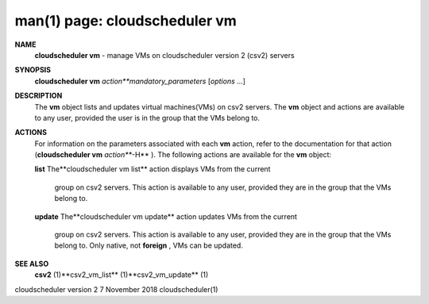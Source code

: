 .. File generated by /hepuser/crlb/Git/cloudscheduler/utilities/cli_doc_to_rst - DO NOT EDIT
..
.. To modify the contents of this file:
..   1. edit the man page file(s) ".../cloudscheduler/cli/man/csv2_vm.1"
..   2. run the utility ".../cloudscheduler/utilities/cli_doc_to_rst"
..

man(1) page: cloudscheduler vm
==============================

 
 
 
**NAME** 
       **cloudscheduler  vm** 
       -  manage  VMs  on  cloudscheduler version 2 (csv2)
       servers
 
**SYNOPSIS** 
       **cloudscheduler vm** *action**mandatory_parameters*
       [*options*
       ...]
 
**DESCRIPTION** 
       The **vm** 
       object lists and updates virtual machines(VMs) on csv2  servers.
       The  **vm** 
       object and actions are available to any user, provided the user
       is in the group that the VMs belong to.
 
**ACTIONS** 
       For information on the parameters associated with each **vm** 
       action, refer
       to  the  documentation  for  that action (**cloudscheduler vm** *action***-H** ).
       The following actions are available for the **vm** 
       object:
 
       **list** 
       The**cloudscheduler vm list** 
       action displays VMs from the  current
              group  on  csv2  servers.  This action is available to any user,
              provided they are in the group that the VMs belong to.
 
       **update** 
       The**cloudscheduler vm update** 
       action updates VMs from the current
              group  on  csv2  servers.  This action is available to any user,
              provided they are in the group that the  VMs  belong  to.   Only
              native, not **foreign** ,
              VMs can be updated.
 
**SEE ALSO** 
       **csv2** 
       (1)**csv2_vm_list** 
       (1)**csv2_vm_update** 
       (1)
 
 
 
cloudscheduler version 2        7 November 2018              cloudscheduler(1)
 
